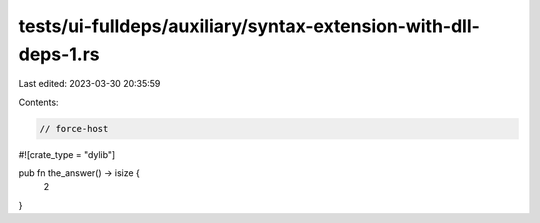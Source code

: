 tests/ui-fulldeps/auxiliary/syntax-extension-with-dll-deps-1.rs
===============================================================

Last edited: 2023-03-30 20:35:59

Contents:

.. code-block:: rs

    // force-host

#![crate_type = "dylib"]

pub fn the_answer() -> isize {
    2
}



